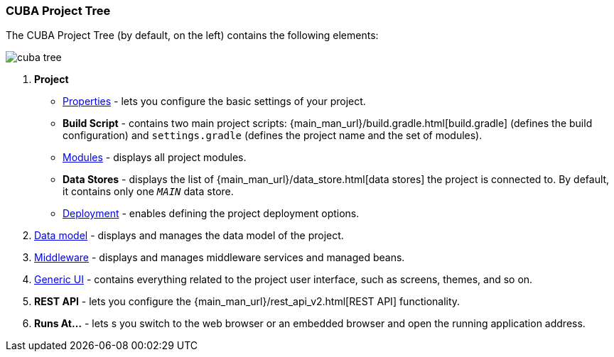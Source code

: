 :sourcesdir: ../../../source

[[project_tree]]
=== CUBA Project Tree

The CUBA Project Tree (by default, on the left) contains the following elements:

image::ui/cuba_tree.png[align="center"]

////
[source, plain]
----
CUBA
    Application
            http://localhost:8080/app
    Project
        Properties
        Build Script
            build.gradle
            settings.gradle
        Modules
            global
                metadata.xml
                persistence.xml
                views.xml
            core
                app.properties
                spring.xml
            web
                web-app.properties
                web-dispatcher-spring.xml
                web-menu.xml
                web-permissions.xml
                web-screens.xml
                web-spring.xml
        Data Stores
            _MAIN_
        Deployment
            WAR Settings
            UberJAR Settings
    Data Model
    Middleware
        Services
        Beans
    Generic UI
        Web menu
        Main Message Pack
            messages.properties
        Screens
        Themes
    REST API
----
////

. *Project*
+
--
* <<project_properties,Properties>> - lets you configure the basic settings of your project.

* *Build Script* - contains two main project scripts: {main_man_url}/build.gradle.html[build.gradle] (defines the build configuration) and `settings.gradle` (defines the project name and the set of modules).

* <<modules,Modules>> - displays all project modules.

* *Data Stores* - displays the list of {main_man_url}/data_store.html[data stores] the project is connected to. By default, it contains only one `_MAIN_` data store.

* <<deployment,Deployment>> - enables defining the project deployment options.
--

. <<data_model,Data model>> - displays and manages the data model of the project.

. <<middleware,Middleware>> - displays and manages middleware services and managed beans.

. <<generic_ui,Generic UI>> - contains everything related to the project user interface, such as screens, themes, and so on.

. *REST API* - lets you configure the {main_man_url}/rest_api_v2.html[REST API] functionality.

. *Runs At...* - lets s you switch to the web browser or an embedded browser and open the running application address.